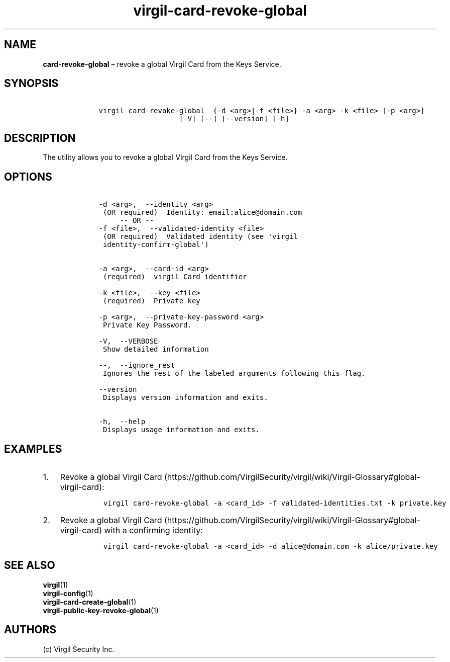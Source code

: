 .\" Automatically generated by Pandoc 1.16.0.2
.\"
.TH "virgil\-card\-revoke\-global" "1" "June 14, 2016" "Virgil Security CLI (2.0.0)" "Virgil"
.hy
.SH NAME
.PP
\f[B]card\-revoke\-global\f[] \[en] revoke a global Virgil Card from the
Keys Service.
.SH SYNOPSIS
.IP
.nf
\f[C]
\ \ \ \ virgil\ card\-revoke\-global\ \ {\-d\ <arg>|\-f\ <file>}\ \-a\ <arg>\ \-k\ <file>\ [\-p\ <arg>]
\ \ \ \ \ \ \ \ \ \ \ \ \ \ \ \ \ \ \ \ \ \ \ [\-V]\ [\-\-]\ [\-\-version]\ [\-h]
\f[]
.fi
.SH DESCRIPTION
.PP
The utility allows you to revoke a global Virgil Card from the Keys
Service.
.SH OPTIONS
.IP
.nf
\f[C]
\ \ \ \ \-d\ <arg>,\ \ \-\-identity\ <arg>
\ \ \ \ \ (OR\ required)\ \ Identity:\ email:alice\@domain.com
\ \ \ \ \ \ \ \ \ \-\-\ OR\ \-\-
\ \ \ \ \-f\ <file>,\ \ \-\-validated\-identity\ <file>
\ \ \ \ \ (OR\ required)\ \ Validated\ identity\ (see\ \[aq]virgil
\ \ \ \ \ identity\-confirm\-global\[aq])


\ \ \ \ \-a\ <arg>,\ \ \-\-card\-id\ <arg>
\ \ \ \ \ (required)\ \ virgil\ Card\ identifier

\ \ \ \ \-k\ <file>,\ \ \-\-key\ <file>
\ \ \ \ \ (required)\ \ Private\ key

\ \ \ \ \-p\ <arg>,\ \ \-\-private\-key\-password\ <arg>
\ \ \ \ \ Private\ Key\ Password.

\ \ \ \ \-V,\ \ \-\-VERBOSE
\ \ \ \ \ Show\ detailed\ information

\ \ \ \ \-\-,\ \ \-\-ignore_rest
\ \ \ \ \ Ignores\ the\ rest\ of\ the\ labeled\ arguments\ following\ this\ flag.

\ \ \ \ \-\-version
\ \ \ \ \ Displays\ version\ information\ and\ exits.

\ \ \ \ \-h,\ \ \-\-help
\ \ \ \ \ Displays\ usage\ information\ and\ exits.
\f[]
.fi
.SH EXAMPLES
.IP "1." 3
Revoke a global Virgil
Card (https://github.com/VirgilSecurity/virgil/wiki/Virgil-Glossary#global-virgil-card):
.RS 4
.IP
.nf
\f[C]
virgil\ card\-revoke\-global\ \-a\ <card_id>\ \-f\ validated\-identities.txt\ \-k\ private.key
\f[]
.fi
.RE
.IP "2." 3
Revoke a global Virgil
Card (https://github.com/VirgilSecurity/virgil/wiki/Virgil-Glossary#global-virgil-card)
with a confirming identity:
.RS 4
.IP
.nf
\f[C]
virgil\ card\-revoke\-global\ \-a\ <card_id>\ \-d\ alice\@domain.com\ \-k\ alice/private.key
\f[]
.fi
.RE
.SH SEE ALSO
.PP
\f[B]virgil\f[](1)
.PD 0
.P
.PD
\f[B]virgil\-config\f[](1)
.PD 0
.P
.PD
\f[B]virgil\-card\-create\-global\f[](1)
.PD 0
.P
.PD
\f[B]virgil\-public\-key\-revoke\-global\f[](1)
.SH AUTHORS
(c) Virgil Security Inc.
